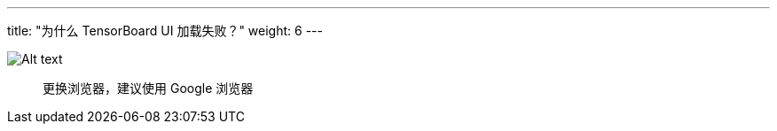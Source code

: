 ---
title: "为什么 TensorBoard UI 加载失败？"
weight: 6
---


image::/images/cloud_service/ai/tensorboard_404.png[Alt text]

____
更换浏览器，建议使用 Google 浏览器
____
